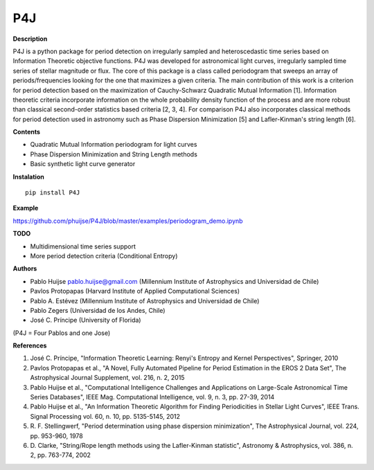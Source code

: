 P4J
===

**Description**

P4J is a python package for period detection on irregularly sampled and heteroscedastic
time series based on Information Theoretic objective functions. P4J was
developed for astronomical light curves, irregularly sampled time series
of stellar magnitude or flux. The core of this package is a class called periodogram that 
sweeps an array of periods/frequencies looking for the one that maximizes a given criteria. 
The main contribution of this work is a criterion for period detection based on the maximization of
Cauchy-Schwarz Quadratic Mutual Information [1]. Information theoretic criteria incorporate 
information on the whole probability density function of the process and are more robust than 
classical second-order statistics based criteria [2, 3, 4]. For comparison P4J also 
incorporates classical methods for period detection used in astronomy such as
Phase Dispersion Minimization [5] and Lafler-Kinman's string length [6]. 

**Contents**

-  Quadratic Mutual Information periodogram for light curves 
-  Phase Dispersion Minimization and String Length methods
-  Basic synthetic light curve generator

**Instalation**

::

    pip install P4J

**Example**

https://github.com/phuijse/P4J/blob/master/examples/periodogram\_demo.ipynb

**TODO**

-  Multidimensional time series support
-  More period detection criteria (Conditional Entropy)

**Authors**

-  Pablo Huijse pablo.huijse@gmail.com (Millennium Institute of
   Astrophysics and Universidad de Chile)
-  Pavlos Protopapas (Harvard Institute of Applied Computational
   Sciences)
-  Pablo A. Estévez (Millennium Institute of Astrophysics and
   Universidad de Chile)
-  Pablo Zegers (Universidad de los Andes, Chile)
-  José C. Príncipe (University of Florida)

(P4J = Four Pablos and one Jose)

**References**

1. José C. Príncipe, "Information Theoretic Learning: Renyi's Entropy
   and Kernel Perspectives", Springer, 2010
2. Pavlos Protopapas et al., "A Novel, Fully Automated Pipeline for
   Period Estimation in the EROS 2 Data Set", The Astrophysical Journal
   Supplement, vol. 216, n. 2, 2015
3. Pablo Huijse et al., "Computational Intelligence Challenges and
   Applications on Large-Scale Astronomical Time Series Databases", IEEE
   Mag. Computational Intelligence, vol. 9, n. 3, pp. 27-39, 2014
4. Pablo Huijse et al., "An Information Theoretic Algorithm for Finding
   Periodicities in Stellar Light Curves", IEEE Trans. Signal Processing
   vol. 60, n. 10, pp. 5135-5145, 2012
5. R. F. Stellingwerf, "Period determination using phase dispersion 
   minimization", The Astrophysical Journal, vol. 224, pp. 953-960, 1978
6. D. Clarke, "String/Rope length methods using the Lafler-Kinman statistic", 
   Astronomy & Astrophysics, vol. 386, n. 2, pp. 763-774, 2002

